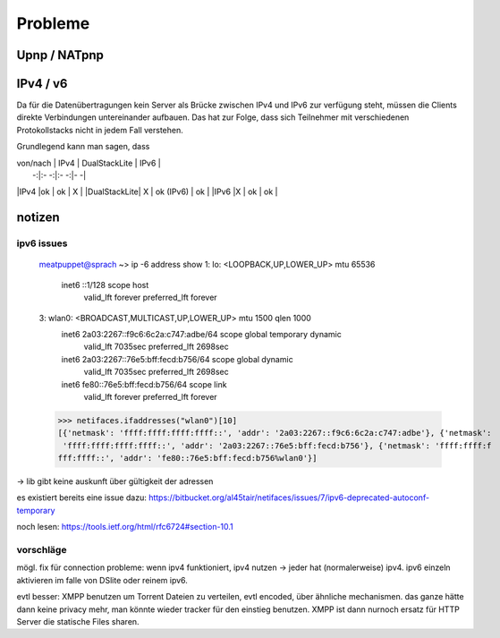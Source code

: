 .. probleme:


Probleme
~~~~~~~~


Upnp / NATpnp
-------------

.. todo::


IPv4 / v6
---------

Da für die Datenübertragungen kein Server als Brücke zwischen IPv4 und IPv6 zur verfügung steht, müssen die Clients direkte Verbindungen untereinander aufbauen. Das hat zur Folge, dass sich Teilnehmer mit verschiedenen Protokollstacks nicht in jedem Fall verstehen.

Grundlegend kann man sagen, dass

| von/nach  | IPv4  | DualStackLite  | IPv6   |
|         -:|:-   -:|:-            -:|-      -|
|IPv4       |ok    | ok              | X        |
|DualStackLite| X | ok (IPv6)       | ok        |
|IPv6      |X     | ok            | ok        |



notizen
-------


ipv6 issues
***********

    meatpuppet@sprach ~> ip -6 address show
    1: lo: <LOOPBACK,UP,LOWER_UP> mtu 65536
        inet6 ::1/128 scope host
           valid_lft forever preferred_lft forever
    3: wlan0: <BROADCAST,MULTICAST,UP,LOWER_UP> mtu 1500 qlen 1000
        inet6 2a03:2267::f9c6:6c2a:c747:adbe/64 scope global temporary dynamic
           valid_lft 7035sec preferred_lft 2698sec
        inet6 2a03:2267::76e5:bff:fecd:b756/64 scope global dynamic
           valid_lft 7035sec preferred_lft 2698sec
        inet6 fe80::76e5:bff:fecd:b756/64 scope link
           valid_lft forever preferred_lft forever


    >>> netifaces.ifaddresses("wlan0")[10]
    [{'netmask': 'ffff:ffff:ffff:ffff::', 'addr': '2a03:2267::f9c6:6c2a:c747:adbe'}, {'netmask':
     'ffff:ffff:ffff:ffff::', 'addr': '2a03:2267::76e5:bff:fecd:b756'}, {'netmask': 'ffff:ffff:f
    fff:ffff::', 'addr': 'fe80::76e5:bff:fecd:b756%wlan0'}]

-> lib gibt keine auskunft über gültigkeit der adressen

es existiert bereits eine issue dazu:
https://bitbucket.org/al45tair/netifaces/issues/7/ipv6-deprecated-autoconf-temporary

noch lesen: https://tools.ietf.org/html/rfc6724#section-10.1

vorschläge
**********

mögl. fix für connection probleme: wenn ipv4 funktioniert, ipv4 nutzen -> jeder hat (normalerweise) ipv4. ipv6 einzeln aktivieren im falle von DSlite oder reinem ipv6. 


evtl besser: XMPP benutzen um Torrent Dateien zu verteilen, evtl encoded, über ähnliche mechanismen. das ganze hätte dann keine privacy mehr, man könnte wieder tracker für den einstieg benutzen. XMPP ist dann nurnoch ersatz für HTTP Server die statische Files sharen.

